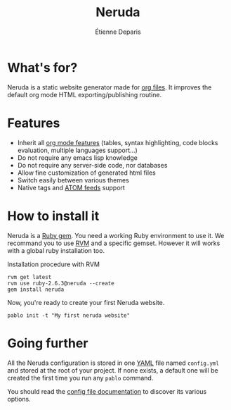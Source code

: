 #+title: Neruda
#+author: Étienne Deparis
#+lang: en
#+keywords: static website generator, ruby, gem, org mode, emacs
#+description: Neruda is a ruby gem, which helps you to manage your
#+description: static website generated with org mode

* What's for?

#+attr_html: :style width:150px;float:right;margin-top:-4.5em;margin-left:2em;
[[file:themes/default/assets/Firma_Pablo_Neruda.svg]]

Neruda is a static website generator made for [[https://orgmode.org][org files]]. It improves the
default org mode HTML exporting/publishing routine.

* Features

- Inherit all [[https://orgmode.org][org mode features]] (tables, syntax highlighting,
  code blocks evaluation, multiple languages support…)
- Do not require any emacs lisp knowledge
- Do not require any server-side code, nor databases
- Allow fine customization of generated html files
- Switch easily between various themes
- Native tags and [[https://en.wikipedia.org/wiki/Atom_(Web_standard)][ATOM feeds]] support

* How to install it

Neruda is a [[https://rubygems.org/][Ruby gem]]. You need a working Ruby environment to use it. We
recommand you to use [[https://rvm.io][RVM]] and a specific gemset. However it will works
with a global ruby installation too.

#+caption: Installation procedure with RVM
#+begin_src shell
rvm get latest
rvm use ruby-2.6.3@neruda --create
gem install neruda
#+end_src

Now, you're ready to create your first Neruda website.

#+begin_src shell
pablo init -t "My first neruda website"
#+end_src

* Going further

All the Neruda configuration is stored in one [[https://en.wikipedia.org/wiki/YAML][YAML]] file named
~config.yml~ and stored at the root of your project. If none exists, a
default one will be created the first time you run any ~pablo~ command.

You should read the [[./CONFIG.org][config file documentation]] to discover its various
options.
